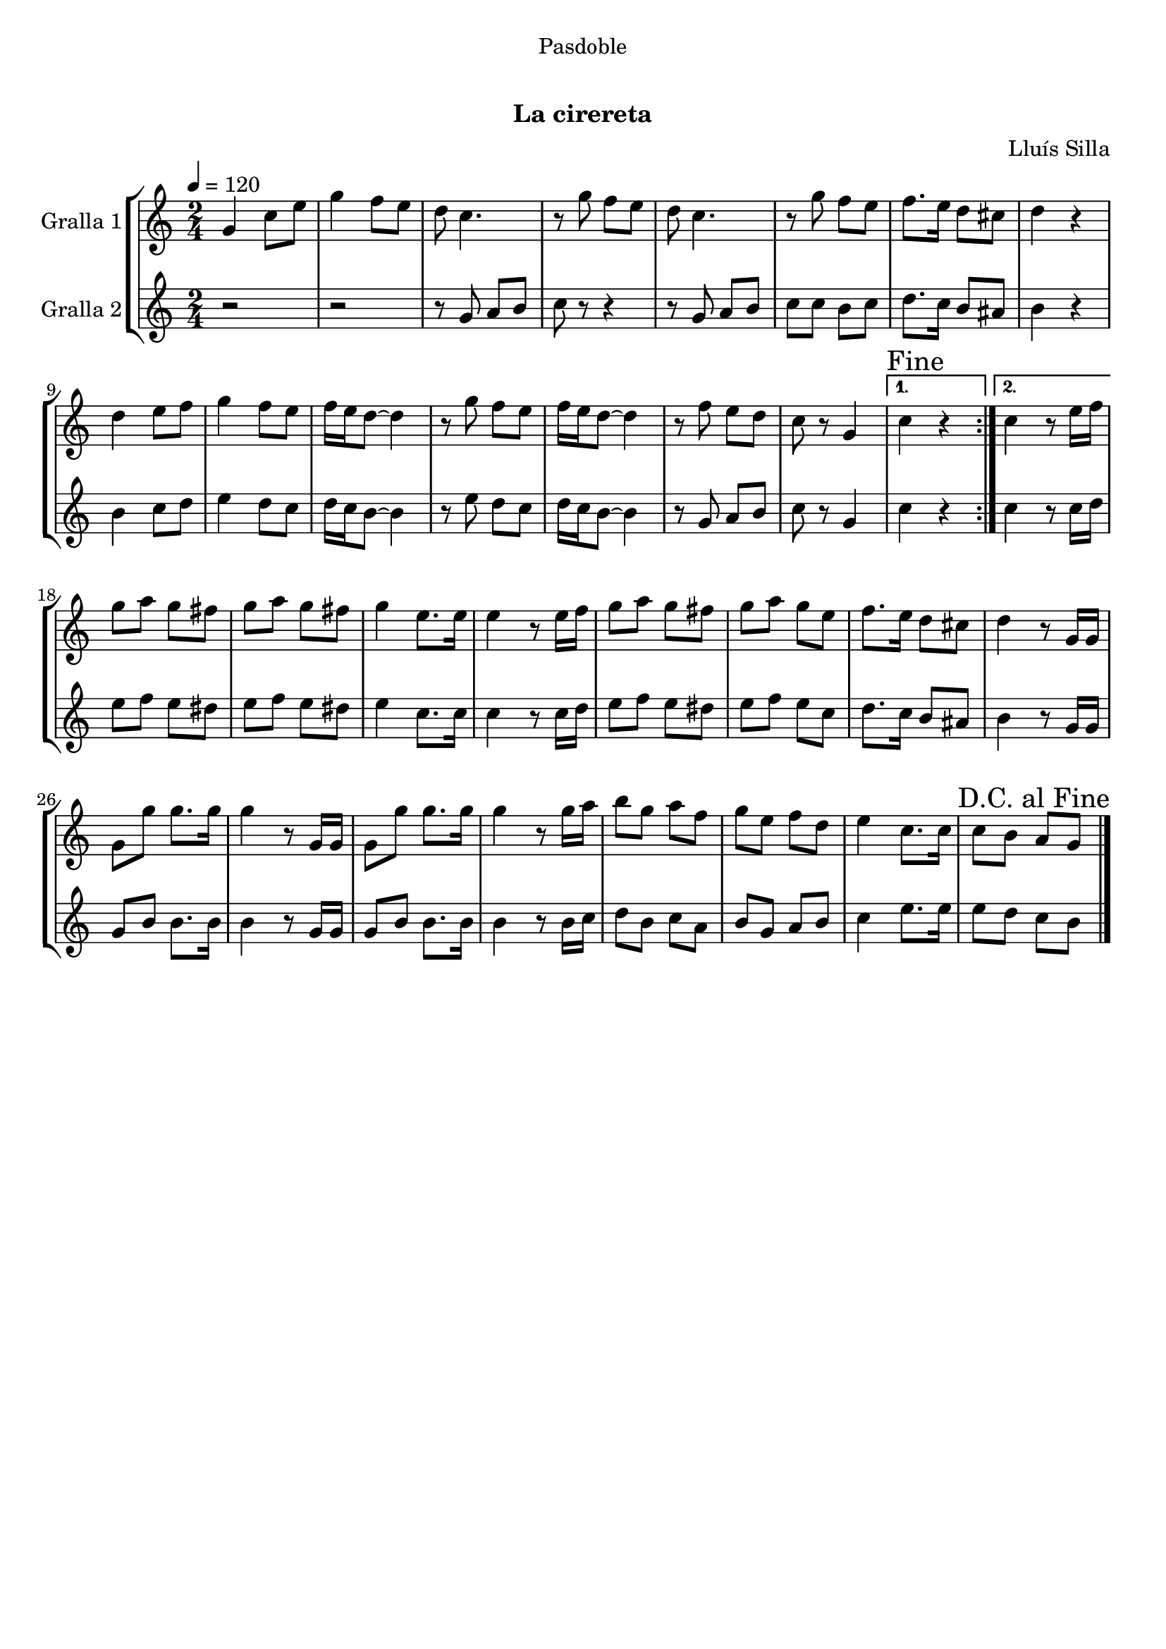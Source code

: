 \version "2.16.0"

\header {
  dedication="Pasdoble"
  title="   "
  subtitle="La cirereta"
  subsubtitle=""
  poet=""
  meter=""
  piece=""
  composer="Lluís Silla"
  arranger=""
  opus=""
  instrument=""
  copyright="     "
  tagline="  "
}

liniaroAa =
\relative g'
{
  \tempo 4=120
  \clef treble
  \key c \major
  \time 2/4
  \repeat volta 2 { g4 c8 e  |
  g4 f8 e  |
  d8 c4.  |
  r8 g' f e  |
  %05
  d8 c4.  |
  r8 g' f e  |
  f8. e16 d8 cis  |
  d4 r  |
  d4 e8 f  |
  %10
  g4 f8 e  |
  f16 e d8 ~ d4  |
  r8 g f e  |
  f16 e d8 ~ d4  |
  r8 f e d  |
  %15
  c8 r g4 }
  \alternative { { \mark "Fine" c4 r }
  { c4 r8 e16 f } }
  g8 a g fis  |
  g8 a g fis  |
  %20
  g4 e8. e16  |
  e4 r8 e16 f  |
  g8 a g fis  |
  g8 a g e  |
  f8. e16 d8 cis  |
  %25
  d4 r8 g,16 g  |
  g8 g' g8. g16  |
  g4 r8 g,16 g  |
  g8 g' g8. g16  |
  g4 r8 g16 a  |
  %30
  b8 g a f  |
  g8 e f d  |
  e4 c8. c16  |
  \mark "D.C. al Fine" c8 b a g  \bar "|."
}

liniaroAb =
\relative g'
{
  \tempo 4=120
  \clef treble
  \key c \major
  \time 2/4
  \repeat volta 2 { r2  |
  r2  |
  r8 g a b  |
  c8 r r4  |
  %05
  r8 g a b  |
  c8 c b c  |
  d8. c16 b8 ais  |
  b4 r  |
  b4 c8 d  |
  %10
  e4 d8 c  |
  d16 c b8 ~ b4  |
  r8 e d c  |
  d16 c b8 ~ b4  |
  r8 g a b  |
  %15
  c8 r g4 }
  \alternative { { c4 r }
  { c4 r8 c16 d } }
  e8 f e dis  |
  e8 f e dis  |
  %20
  e4 c8. c16  |
  c4 r8 c16 d  |
  e8 f e dis  |
  e8 f e c  |
  d8. c16 b8 ais  |
  %25
  b4 r8 g16 g  |
  g8 b b8. b16  |
  b4 r8 g16 g  |
  g8 b b8. b16  |
  b4 r8 b16 c  |
  %30
  d8 b c a  |
  b8 g a b  |
  c4 e8. e16  |
  e8 d c b  \bar "|."
}

\book {

\paper {
  print-page-number = false
  #(set-paper-size "a4")
  #(layout-set-staff-size 20)
}

\bookpart {
  \score {
    \new StaffGroup {
      \override Score.RehearsalMark #'self-alignment-X = #LEFT
      <<
        \new Staff \with {instrumentName = #"Gralla 1" } \liniaroAa
        \new Staff \with {instrumentName = #"Gralla 2" } \liniaroAb
      >>
    }
    \layout {}
  }\score { \unfoldRepeats
    \new StaffGroup {
      \override Score.RehearsalMark #'self-alignment-X = #LEFT
      <<
        \new Staff \with {instrumentName = #"Gralla 1" } \liniaroAa
        \new Staff \with {instrumentName = #"Gralla 2" } \liniaroAb
      >>
    }
    \midi {}
  }
}

\bookpart {
  \header {}
  \score {
    \new StaffGroup {
      \override Score.RehearsalMark #'self-alignment-X = #LEFT
      <<
        \new Staff \with {instrumentName = #"Gralla 1" } \liniaroAa
      >>
    }
    \layout {}
  }\score { \unfoldRepeats
    \new StaffGroup {
      \override Score.RehearsalMark #'self-alignment-X = #LEFT
      <<
        \new Staff \with {instrumentName = #"Gralla 1" } \liniaroAa
      >>
    }
    \midi {}
  }
}

\bookpart {
  \header {}
  \score {
    \new StaffGroup {
      \override Score.RehearsalMark #'self-alignment-X = #LEFT
      <<
        \new Staff \with {instrumentName = #"Gralla 2" } \liniaroAb
      >>
    }
    \layout {}
  }\score { \unfoldRepeats
    \new StaffGroup {
      \override Score.RehearsalMark #'self-alignment-X = #LEFT
      <<
        \new Staff \with {instrumentName = #"Gralla 2" } \liniaroAb
      >>
    }
    \midi {}
  }
}

}

\book {

\paper {
  print-page-number = false
  #(set-paper-size "a5landscape")
  #(layout-set-staff-size 16)
}

\bookpart {
  \header {}
  \score {
    \new StaffGroup {
      \override Score.RehearsalMark #'self-alignment-X = #LEFT
      <<
        \new Staff \with {instrumentName = #"Gralla 1" } \liniaroAa
      >>
    }
    \layout {}
  }
}

\bookpart {
  \header {}
  \score {
    \new StaffGroup {
      \override Score.RehearsalMark #'self-alignment-X = #LEFT
      <<
        \new Staff \with {instrumentName = #"Gralla 2" } \liniaroAb
      >>
    }
    \layout {}
  }
}

}

\book {

\paper {
  print-page-number = false
  #(set-paper-size "a6landscape")
  #(layout-set-staff-size 12)
}

\bookpart {
  \header {}
  \score {
    \new StaffGroup {
      \override Score.RehearsalMark #'self-alignment-X = #LEFT
      <<
        \new Staff \with {instrumentName = #"Gralla 1" } \liniaroAa
      >>
    }
    \layout {}
  }
}

\bookpart {
  \header {}
  \score {
    \new StaffGroup {
      \override Score.RehearsalMark #'self-alignment-X = #LEFT
      <<
        \new Staff \with {instrumentName = #"Gralla 2" } \liniaroAb
      >>
    }
    \layout {}
  }
}

}

